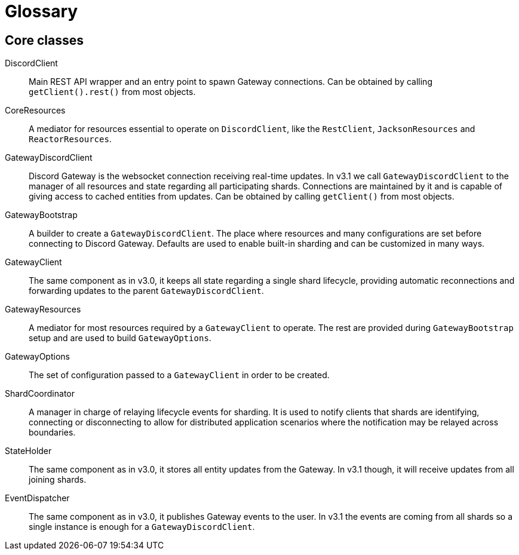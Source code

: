 = Glossary

== Core classes

[glossary]
DiscordClient::
    Main REST API wrapper and an entry point to spawn Gateway connections. Can be obtained by calling `getClient().rest()` from most objects.

CoreResources::
    A mediator for resources essential to operate on `DiscordClient`, like the `RestClient`, `JacksonResources` and `ReactorResources`.

GatewayDiscordClient::
    Discord Gateway is the websocket connection receiving real-time updates. In v3.1 we call `GatewayDiscordClient` to the manager of all resources and state regarding all participating shards. Connections are maintained by it and is capable of giving access to cached entities from updates. Can be obtained by calling `getClient()` from most objects.

GatewayBootstrap::
    A builder to create a `GatewayDiscordClient`. The place where resources and many configurations are set before connecting to Discord Gateway. Defaults are used to enable built-in sharding and can be customized in many ways.

GatewayClient::
    The same component as in v3.0, it keeps all state regarding a single shard lifecycle, providing automatic reconnections and forwarding updates to the parent `GatewayDiscordClient`.

GatewayResources::
    A mediator for most resources required by a `GatewayClient` to operate. The rest are provided during `GatewayBootstrap` setup and are used to build `GatewayOptions`.

GatewayOptions::
    The set of configuration passed to a `GatewayClient` in order to be created.

ShardCoordinator::
    A manager in charge of relaying lifecycle events for sharding. It is used to notify clients that shards are identifying, connecting or disconnecting to allow for distributed application scenarios where the notification may be relayed across boundaries.

StateHolder::
    The same component as in v3.0, it stores all entity updates from the Gateway. In v3.1 though, it will receive updates from all joining shards.

EventDispatcher::
    The same component as in v3.0, it publishes Gateway events to the user. In v3.1 the events are coming from all shards so a single instance is enough for a `GatewayDiscordClient`.
